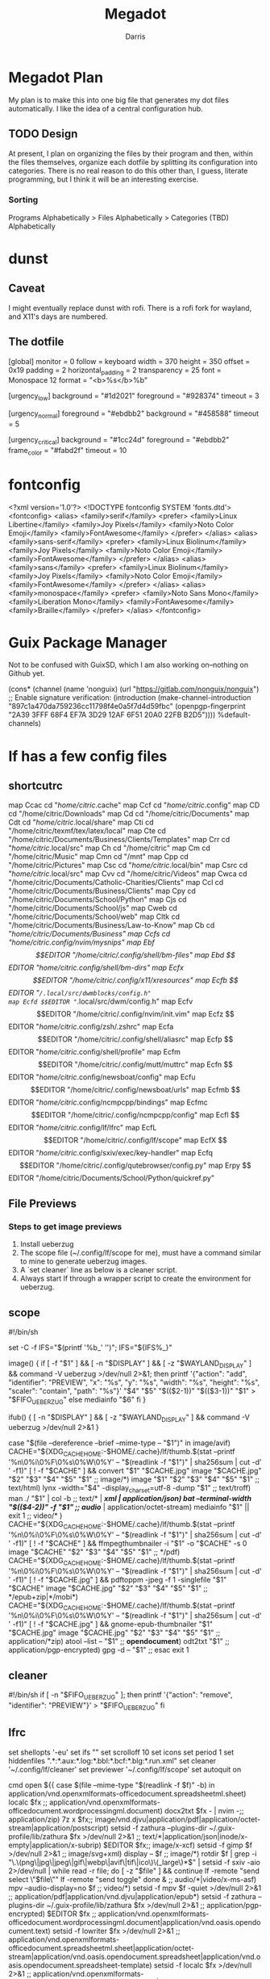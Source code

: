 #+PROPERTY: header-args:conf :comments link :tangle-mode (identity #o444) 
#+PROPERTY:   header-args+ :comments both  
#+PROPERTY:   header-args+ :mkdirp yes
#+PROPERTY:   header-args+ :tangle "<filename>"
#+title:Megadot
#+author:Darris

* Megadot Plan
My plan is to make this into one big file that generates my dot files automatically. I like the idea of a central configuration hub.

** TODO Design
At present, I plan on organizing the files by their program and then, within the files themselves, organize each dotfile by splitting its configuration into categories.
There is no real reason to do this other than, I guess, literate programming, but I think it will be an interesting exercise.

*** Sorting
Programs Alphabetically > Files Alphabetically  > Categories (TBD) Alphabetically

* dunst
** Caveat
I might eventually replace dunst with rofi. There is a rofi fork for wayland, and X11's days are numbered.
** The dotfile
#+begin_source sh :tangle ~/.config/dunst/dunstrc
[global]
    monitor = 0
    follow = keyboard
    width = 370
    height = 350
    offset = 0x19
    padding = 2
    horizontal_padding = 2
    transparency = 25
    font = Monospace 12
    format = "<b>%s</b>\n%b"

[urgency_low]
    background = "#1d2021"
    foreground = "#928374"
    timeout = 3

[urgency_normal]
    foreground = "#ebdbb2"
    background = "#458588"
    timeout = 5

[urgency_critical]
    background = "#1cc24d"
    foreground = "#ebdbb2"
    frame_color = "#fabd2f"
    timeout = 10
#+end_source

* fontconfig
#+begin_source xml :tangle ~/.config/fontconfig/fonts.conf
<?xml version='1.0'?>
<!DOCTYPE fontconfig SYSTEM 'fonts.dtd'>
<fontconfig>
	<alias>
		<family>serif</family>
		<prefer>
			<family>Linux Libertine</family>
			<family>Joy Pixels</family>
			<family>Noto Color Emoji</family>
			<family>FontAwesome</family>
		</prefer>
	</alias>
	<alias>
		<family>sans-serif</family>
		<prefer>
			<family>Linux Biolinum</family>
			<family>Joy Pixels</family>
			<family>Noto Color Emoji</family>
			<family>FontAwesome</family>
		</prefer>
	</alias>
	<alias>
		<family>sans</family>
		<prefer>
			<family>Linux Biolinum</family>
			<family>Joy Pixels</family>
			<family>Noto Color Emoji</family>
			<family>FontAwesome</family>
		</prefer>
	</alias>
	<alias>
		<family>monospace</family>
		<prefer>
			<family>Noto Sans Mono</family>
			<family>Liberation Mono</family>
			<family>FontAwesome</family>
			<family>Braille</family>
		</prefer>
	</alias>
</fontconfig>
#+end_source

* Guix Package Manager
Not to be confused with GuixSD, which I am also working on--nothing on Github yet.

#+begin_source scheme :tangle ~/.config/guix/channels.scm
(cons* (channel
        (name 'nonguix)
        (url "https://gitlab.com/nonguix/nonguix")
        ;; Enable signature verification:
        (introduction
         (make-channel-introduction
          "897c1a470da759236cc11798f4e0a5f7d4d59fbc"
          (openpgp-fingerprint
           "2A39 3FFF 68F4 EF7A 3D29  12AF 6F51 20A0 22FB B2D5"))))
       %default-channels)
#+end_source

* lf has a few config files
** shortcutrc
#+begin_source sh :tangle ~/.config/lf/shortcutrc
map Ccac cd "/home/citric/.cache" 
map Ccf cd "/home/citric/.config" 
map CD cd "/home/citric/Downloads" 
map Cd cd "/home/citric/Documents" 
map Cdt cd "/home/citric/.local/share" 
map Cti cd "/home/citric/texmf/tex/latex/local" 
map Cte cd "/home/citric/Documents/Business/Clients/Templates" 
map Crr cd "/home/citric/.local/src" 
map Ch cd "/home/citric" 
map Cm cd "/home/citric/Music" 
map Cmn cd "/mnt" 
map Cpp cd "/home/citric/Pictures" 
map Csc cd "/home/citric/.local/bin" 
map Csrc cd "/home/citric/.local/src" 
map Cvv cd "/home/citric/Videos" 
map Cwca cd "/home/citric/Documents/Catholic-Charities/Clients" 
map Ccl cd "/home/citric/Documents/Business/Clients" 
map Cpy cd "/home/citric/Documents/School/Python" 
map Cjs cd "/home/citric/Documents/School/js" 
map Cweb cd "/home/citric/Documents/School/web" 
map Cltk cd "/home/citric/Documents/Business/Law-to-Know" 
map Cb cd "/home/citric/Documents/Business" 
map Ccfs cd "/home/citric/.config/nvim/mysnips" 
map Ebf $$EDITOR "/home/citric/.config/shell/bm-files" 
map Ebd $$EDITOR "/home/citric/.config/shell/bm-dirs" 
map Ecfx $$EDITOR "/home/citric/.config/x11/xresources" 
map Ecfb $$EDITOR "~/.local/src/dwmblocks/config.h" 
map Ecfd $$EDITOR "~/.local/src/dwm/config.h" 
map Ecfv $$EDITOR "/home/citric/.config/nvim/init.vim" 
map Ecfz $$EDITOR "/home/citric/.config/zsh/.zshrc" 
map Ecfa $$EDITOR "/home/citric/.config/shell/aliasrc" 
map Ecfp $$EDITOR "/home/citric/.config/shell/profile" 
map Ecfm $$EDITOR "/home/citric/.config/mutt/muttrc" 
map Ecfn $$EDITOR "/home/citric/.config/newsboat/config" 
map Ecfu $$EDITOR "/home/citric/.config/newsboat/urls" 
map Ecfmb $$EDITOR "/home/citric/.config/ncmpcpp/bindings" 
map Ecfmc $$EDITOR "/home/citric/.config/ncmpcpp/config" 
map Ecfl $$EDITOR "/home/citric/.config/lf/lfrc" 
map EcfL $$EDITOR "/home/citric/.config/lf/scope" 
map EcfX $$EDITOR "/home/citric/.config/sxiv/exec/key-handler" 
map Ecfq $$EDITOR "/home/citric/.config/qutebrowser/config.py" 
map Erpy $$EDITOR "/home/citric/Documents/School/Python/quickref.py" 
#+end_source

** File Previews
*** Steps to get image previews
    1. Install ueberzug
    2. The scope file (~/.config/lf/scope for me), must have a command similar to mine to generate ueberzug images.
    3. A `set cleaner` line as below is a cleaner script.
    4. Always start lf through a wrapper script to create the environment for ueberzug. 

** scope
#+begin_source sh :tangle ~/.config/lf/scope
#!/bin/sh

# File preview handler for lf.

set -C -f
IFS="$(printf '%b_' '\n')"; IFS="${IFS%_}"

image() {
	if [ -f "$1" ] && [ -n "$DISPLAY" ] && [ -z "$WAYLAND_DISPLAY" ] && command -V ueberzug >/dev/null 2>&1; then
		printf '{"action": "add", "identifier": "PREVIEW", "x": "%s", "y": "%s", "width": "%s", "height": "%s", "scaler": "contain", "path": "%s"}\n' "$4" "$5" "$(($2-1))" "$(($3-1))" "$1" > "$FIFO_UEBERZUG"
	else
		mediainfo "$6"
	fi
}

ifub() {
	[ -n "$DISPLAY" ] && [ -z "$WAYLAND_DISPLAY" ] && command -V ueberzug >/dev/null 2>&1
}

# Note that the cache file name is a function of file information, meaning if
# an image appears in multiple places across the machine, it will not have to
# be regenerated once seen.

case "$(file --dereference --brief --mime-type -- "$1")" in
	image/avif) CACHE="${XDG_CACHE_HOME:-$HOME/.cache}/lf/thumb.$(stat --printf '%n\0%i\0%F\0%s\0%W\0%Y' -- "$(readlink -f "$1")" | sha256sum | cut -d' ' -f1)"
		[ ! -f "$CACHE" ] && convert "$1" "$CACHE.jpg"
		image "$CACHE.jpg" "$2" "$3" "$4" "$5" "$1" ;;
	image/*) image "$1" "$2" "$3" "$4" "$5" "$1" ;;
	text/html) lynx -width="$4" -display_charset=utf-8 -dump "$1" ;;
	text/troff) man ./ "$1" | col -b ;;
	text/* | */xml | application/json) bat --terminal-width "$(($4-2))" -f "$1" ;;
	audio/* | application/octet-stream) mediainfo "$1" || exit 1 ;;
	video/* )
		CACHE="${XDG_CACHE_HOME:-$HOME/.cache}/lf/thumb.$(stat --printf '%n\0%i\0%F\0%s\0%W\0%Y' -- "$(readlink -f "$1")" | sha256sum | cut -d' ' -f1)"
		[ ! -f "$CACHE" ] && ffmpegthumbnailer -i "$1" -o "$CACHE" -s 0
		image "$CACHE" "$2" "$3" "$4" "$5" "$1"
		;;
	*/pdf)
		CACHE="${XDG_CACHE_HOME:-$HOME/.cache}/lf/thumb.$(stat --printf '%n\0%i\0%F\0%s\0%W\0%Y' -- "$(readlink -f "$1")" | sha256sum | cut -d' ' -f1)"
		[ ! -f "$CACHE.jpg" ] && pdftoppm -jpeg -f 1 -singlefile "$1" "$CACHE"
		image "$CACHE.jpg" "$2" "$3" "$4" "$5" "$1"
		;;
	*/epub+zip|*/mobi*)
		CACHE="${XDG_CACHE_HOME:-$HOME/.cache}/lf/thumb.$(stat --printf '%n\0%i\0%F\0%s\0%W\0%Y' -- "$(readlink -f "$1")" | sha256sum | cut -d' ' -f1)"
		[ ! -f "$CACHE.jpg" ] && gnome-epub-thumbnailer "$1" "$CACHE.jpg"
		image "$CACHE.jpg" "$2" "$3" "$4" "$5" "$1"
		;;
	application/*zip) atool --list -- "$1" ;;
	*opendocument*) odt2txt "$1" ;;
	application/pgp-encrypted) gpg -d -- "$1" ;;
esac
exit 1
#+end_source

** cleaner
#+NAME: cleaner
#+begin_source sh :tangle ~/.config/lf/cleaner
#!/bin/sh
if [ -n "$FIFO_UEBERZUG" ]; then
	printf '{"action": "remove", "identifier": "PREVIEW"}\n' > "$FIFO_UEBERZUG"
fi
#+end_source

** lfrc
#+NAME: lfrc
#+begin_source sh :tangle ~/.config/lf/lfrc
# Basic vars
set shellopts '-eu'
set ifs "\n"
set scrolloff 10
set icons
set period 1
set hiddenfiles ".*:*.aux:*.log:*.bbl:*.bcf:*.blg:*.run.xml"
set cleaner '~/.config/lf/cleaner'
set previewer '~/.config/lf/scope'
set autoquit on

# cmds/functions
cmd open ${{
    case $(file --mime-type "$(readlink -f $f)" -b) in
	application/vnd.openxmlformats-officedocument.spreadsheetml.sheet) localc $fx ;;
	application/vnd.openxmlformats-officedocument.wordprocessingml.document) docx2txt $fx - | nvim -;;
	application/zip) 7z x $fx;;
	image/vnd.djvu|application/pdf|application/octet-stream|application/postscript) setsid -f zathura --plugins-dir ~/.guix-profile/lib/zathura $fx >/dev/null 2>&1 ;;
        text/*|application/json|inode/x-empty|application/x-subrip) $EDITOR $fx;;
	image/x-xcf) setsid -f gimp $f >/dev/null 2>&1 ;;
	image/svg+xml) display -- $f ;;
	image/*) rotdir $f | grep -i "\.\(png\|jpg\|jpeg\|gif\|webp\|avif\|tif\|ico\)\(_large\)*$" |
		setsid -f sxiv -aio 2>/dev/null | while read -r file; do
			[ -z "$file" ] && continue
			lf -remote "send select \"$file\""
			lf -remote "send toggle"
		done &
		;;
	audio/*|video/x-ms-asf) mpv --audio-display=no $f ;;
	video/*) setsid -f mpv $f -quiet >/dev/null 2>&1 ;;
	application/pdf|application/vnd.djvu|application/epub*) setsid -f zathura --plugins-dir ~/.guix-profile/lib/zathura $fx >/dev/null 2>&1 ;;
	application/pgp-encrypted) $EDITOR $fx ;;
	application/vnd.openxmlformats-officedocument.wordprocessingml.document|application/vnd.oasis.opendocument.text) setsid -f lowriter $fx >/dev/null 2>&1 ;;
	application/vnd.openxmlformats-officedocument.spreadsheetml.sheet|application/octet-stream|application/vnd.oasis.opendocument.spreadsheet|application/vnd.oasis.opendocument.spreadsheet-template) setsid -f localc $fx >/dev/null 2>&1 ;;
	application/vnd.openxmlformats-officedocument.presentationml.presentation|application/vnd.oasis.opendocument.presentation-template|application/vnd.oasis.opendocument.presentation|application/vnd.ms-powerpoint) setsid -f loimpress $fx >/dev/null 2>&1 ;;
	application/vnd.oasis.opendocument.graphics|application/vnd.oasis.opendocument.graphics-template) setsid -f lodraw $fx >/dev/null 2>&1 ;;
	application/vnd.oasis.opendocument.formula) setsid -f lomath $fx >/dev/null 2>&1 ;;
	application/vnd.oasis.opendocument.database) setsid -f lobase $fx >/dev/null 2>&1 ;;
        *) for f in $fx; do setsid -f $OPENER $f >/dev/null 2>&1; done;;
    esac
}}

cmd mkdir $mkdir -p "$(echo $* | tr ' ' '\ ')"

cmd extract ${{
	clear; tput cup $(($(tput lines)/3)); tput bold
	set -f
	printf "%s\n\t" "$fx"
	printf "extract?[y/N]"
	read ans
	[ $ans = "y" ] && aunpack $fx
}}

cmd delete ${{
	clear; tput cup $(($(tput lines)/3)); tput bold
	set -f
	printf "%s\n\t" "$fx"
	printf "delete?[y/N]"
	read ans
	[ $ans = "y" ] && rm -rf -- $fx
}}

cmd moveto ${{
	clear; tput cup $(($(tput lines)/3)); tput bold
	set -f
	clear; echo "Move to where?"
	dest="$(sed -e 's/\s*#.*//' -e '/^$/d' -e 's/^\S*\s*//' ${XDG_CONFIG_HOME:-$HOME/.config}/shell/bm-dirs | fzf | sed 's|~|$HOME|')" &&
	for x in $fx; do
		eval mv -iv \"$x\" \"$dest\"
	done &&
	notify-send "🚚 File(s) moved." "File(s) moved to $dest."
}}

cmd copyto ${{
	clear; tput cup $(($(tput lines)/3)); tput bold
	set -f
	clear; echo "Copy to where?"
	dest="$(sed -e 's/\s*#.*//' -e '/^$/d' -e 's/^\S*\s*//' ${XDG_CONFIG_HOME:-$HOME/.config}/shell/bm-dirs | fzf | sed 's|~|$HOME|')" &&
	for x in $fx; do
		eval cp -ivr \"$x\" \"$dest\"
	done &&
	notify-send "📋 File(s) copied." "File(s) copies to $dest."
}}

cmd setbg "$1"
cmd bulkrename $vidir
cmd bulkdelete $vidir

# Bindings
map <c-f> $lf -remote "send $id select \"$(fzf)\""
map J $lf -remote "send $id cd $(sed -e 's/\s*#.*//' -e '/^$/d' -e 's/^\S*\s*//' ${XDG_CONFIG_HOME:-$HOME/.config}/shell/bm-dirs | fzf)"
map gh
map g top
map d delete
map D bulkdelete
map E extract
map C copyto
map M moveto
map <c-n> push :mkdir<space>
map <c-r> reload
map <c-s> set hidden!
map <enter> shell
map x $$f
map X !$f
map o &mimeopen "$f"
map O $mimeopen --ask "$f"

map A rename # at the very end
map c push A<c-u> # new rename
map I push A<c-a> # at the very beginning
map i push A<a-b><a-b><a-f> # before extension
map a push A<a-b> # after extension
map B bulkrename
map b $setbg $f

map <c-e> down
map <c-y> up
map V push :!nvim<space>

map W $setsid -f $TERMINAL >/dev/null 2>&1

map Y $printf "%s" "$fx" | xclip -selection clipboard

# Source Bookmarks
source "~/.config/lf/shortcutrc"
#+end_source
** icons 
#+NAME: icons
#+begin_source sh :tangle ~/.config/lf/icons
di	📁
fi	📃
tw	🤝
ow	📂
ln	⛓
or	❌
ex	🎯
*.txt	✍
*.mom	✍
*.me	✍
*.ms	✍
*.avif	🖼
*.png	🖼
*.webp	🖼
*.ico	🖼
*.jpg	📸
*.jpe	📸
*.jpeg	📸
*.gif	🖼
*.svg	🗺
*.tif	🖼
*.tiff	🖼
*.xcf	🖌
*.html	🌎
*.xml	📰
*.gpg	🔒
*.css	🎨
*.pdf	📚
*.djvu	📚
*.epub	📚
*.csv	📓
*.xlsx	📓
*.tex	📜
*.md	📘
*.r	    📊
*.R	    📊
*.rmd	📊
*.Rmd	📊
*.m	    📊
*.mp3	🎵
*.opus	🎵
*.ogg	🎵
*.m4a	🎵
*.flac	🎼
*.wav	🎼
*.mkv	🎥
*.mp4	🎥
*.webm	🎥
*.mpeg	🎥
*.avi	🎥
*.mov	🎥
*.mpg	🎥
*.wmv	🎥
*.m4b	🎥
*.flv	🎥
*.zip	📦
*.rar	📦
*.7z	📦
*.tar	📦
*.z64	🎮
*.v64	🎮
*.n64	🎮
*.gba	🎮
*.nes	🎮
*.gdi	🎮
*.1	    ℹ
*.nfo	ℹ
*.info	ℹ
*.log	📙
*.iso	📀
*.img   📀
*.bib   🎓
*.ged   👪
*.part  💔
*.torrent 🔽
*.jar   ♨
*.java	♨
#+end_source


* mpd
#+name: mpd.conf
#+begin_source sh :tangle ~/.config/mpd/mpd.conf
music_directory		"~/Music"
playlist_directory	"~/.config/mpd/playlists"

auto_update "yes"
bind_to_address "127.0.0.1"
restore_paused "yes"
max_output_buffer_size "16384"

audio_output {
	type "pulse"
	name "pulse"
	#type  "alsa"
	#name  "ALSA"
}

audio_output {
       type	"fifo"
       name	"Visualizer feed"
       path	"/tmp/mpd.fifo"
       format	"44100:16:2"
}
#+end_source

* mpv has a lot 
** Configuration Files
*** input.conf
Just to make it vimish

#+name: input.conf
#+begin_source sh :tangle ~/.config/mpv/input.conf
l seek 5
h seek -5
j seek -60
k seek 60
S cycle sub
#+end_source

*** mpv.con
**** TODO 
Trying to make it chill out on the cpu usage. Not sure if this is the correct configuration

#+name: mpv.conf
#+begin_source sh :tangle ~/.config/mpv/mpv.conf
hwdec=vaapi
vo=opengl
#+end_source
** Lua Scripts
*** TODO
Review these lua files. 

*** modules.lua
#+name: mpv.conf
#+begin_source lua :tangle ~/.config/mpv/scripts/modules.lua
local mpv_config_dir_path = require("mp").command_native({"expand-path", "~~/"})
function load(relative_path) dofile(mpv_config_dir_path .. "/script_modules/" .. relative_path) end
load("mpvSockets/mpvSockets.lua")
#+end_source

*** mpvSockets Script Information
This script makes mpv create one socket per instance instead of one socket in total, removing the socket on exit. I did not write it.
Path: 
**** License
MIT License

Copyright (c) 2019 Wis

Permission is hereby granted, free of charge, to any person obtaining a copy
of this software and associated documentation files (the "Software"), to deal
in the Software without restriction, including without limitation the rights
to use, copy, modify, merge, publish, distribute, sublicense, and/or sell
copies of the Software, and to permit persons to whom the Software is
furnished to do so, subject to the following conditions:

The above copyright notice and this permission notice shall be included in all
copies or substantial portions of the Software.

THE SOFTWARE IS PROVIDED "AS IS", WITHOUT WARRANTY OF ANY KIND, EXPRESS OR
IMPLIED, INCLUDING BUT NOT LIMITED TO THE WARRANTIES OF MERCHANTABILITY,
FITNESS FOR A PARTICULAR PURPOSE AND NONINFRINGEMENT. IN NO EVENT SHALL THE
AUTHORS OR COPYRIGHT HOLDERS BE LIABLE FOR ANY CLAIM, DAMAGES OR OTHER
LIABILITY, WHETHER IN AN ACTION OF CONTRACT, TORT OR OTHERWISE, ARISING FROM,
OUT OF OR IN CONNECTION WITH THE SOFTWARE OR THE USE OR OTHER DEALINGS IN THE
SOFTWARE.

**** mpvSockets.lua
#+name: $HOME/.config/mpv/script_modules/mpvSockets/mpvSockets.lua
#+begin_source lua :tangle ~/.config/mpv/script_modules/mpvSockets/mpvSockets.lua
local utils = require 'mp.utils'

local function get_temp_path()
    local directory_seperator = package.config:match("([^\n]*)\n?")
    local example_temp_file_path = os.tmpname()

    -- remove generated temp file
    pcall(os.remove, example_temp_file_path)

    local seperator_idx = example_temp_file_path:reverse():find(directory_seperator)
    local temp_path_length = #example_temp_file_path - seperator_idx

    return example_temp_file_path:sub(1, temp_path_length)
end

tempDir = get_temp_path()

function join_paths(...)
    local arg={...}
    path = ""
    for i,v in ipairs(arg) do
        path = utils.join_path(path, tostring(v))
    end
    return path;
end

ppid = utils.getpid()
os.execute("mkdir " .. join_paths(tempDir, "mpvSockets") .. " 2>/dev/null")
mp.set_property("options/input-ipc-server", join_paths(tempDir, "mpvSockets", ppid))

function shutdown_handler()
        os.remove(join_paths(tempDir, "mpvSockets", ppid))
end
mp.register_event("shutdown", shutdown_handler)
#+end_source


* ncmpcpp
This is a music player I like but rarely use. I am considering deleting it. Plus its name is annoying.
** Bindings
#+name: $HOME/.config/ncmpcpp/bindings
#+begin_source sh :tangle $HOME/.config/ncmpcpp/bindings
def_key "+"
    show_clock
def_key "="
    volume_up

def_key "j"
    scroll_down
def_key "k"
    scroll_up

def_key "ctrl-u"
    page_up

def_key "ctrl-d"
    page_down

def_key "u"
    page_up

def_key "d"
    page_down

def_key "h"
    previous_column
def_key "l"
    next_column

def_key "."
    show_lyrics

def_key "n"
    next_found_item
def_key "N"
    previous_found_item

def_key "J"
    move_sort_order_down
def_key "K"
    move_sort_order_up
def_key "h"
  jump_to_parent_directory
def_key "l"
  enter_directory
def_key "l"
  run_action
def_key "l"
  play_item
def_key "m"
  show_media_library
def_key "m"
  toggle_media_library_columns_mode
def_key "t"
  show_tag_editor
def_key "v"
  show_visualizer
def_key "G"
  move_end
def_key "g"
  move_home
#jump_to_position_in_song
def_key "U"
  update_database
def_key "s"
  reset_search_engine
def_key "s"
  show_search_engine
def_key "f"
  show_browser
def_key "f"
  change_browse_mode
def_key "x"
  delete_playlist_items
def_key "P"
  show_playlist
#+end_source

** Config
#+name: $HOME/.config/ncmpcpp/config
#+begin_source sh :tangle $HOME/.config/ncmpcpp/config
# vim: filetype=conf

ncmpcpp_directory = "~/.config/ncmpcpp"
lyrics_directory = "~/.local/share/lyrics"
mpd_music_dir = "~/Music"
message_delay_time = "1"
visualizer_type = "spectrum"
song_list_format = {$4%a - }{%t}|{$8%f$9}$R{$3(%l)$9}
song_status_format = $b{{$8"%t"}} $3by {$4%a{ $3in $7%b{ (%y)}} $3}|{$8%f}
song_library_format = {%n - }{%t}|{%f}
alternative_header_first_line_format = $b$1$aqqu$/a$9 {%t}|{%f} $1$atqq$/a$9$/b
alternative_header_second_line_format = {{$4$b%a$/b$9}{ - $7%b$9}{ ($4%y$9)}}|{%D}
current_item_prefix = $(cyan)$r$b
current_item_suffix = $/r$(end)$/b
current_item_inactive_column_prefix = $(magenta)$r
current_item_inactive_column_suffix = $/r$(end)
playlist_display_mode = columns
browser_display_mode = columns
progressbar_look = ->
media_library_primary_tag = album_artist
media_library_albums_split_by_date = no
startup_screen = "media_library"
display_volume_level = no
ignore_leading_the = yes
external_editor = nvim
use_console_editor = yes
empty_tag_color = magenta
main_window_color = white
progressbar_color = black:b
progressbar_elapsed_color = blue:b
statusbar_color = red
statusbar_time_color = cyan:b
#+end_source


* neovim
** Snips
Possibly going to get rid of snippets if I move to emacs--very possible with org mode. I quite like org mode.
*** all.snippets
These work for all file extensions. Priority must be set lower in other snippets files or this will override them. 
#+name: $HOME/.config/nvim/mysnips/all.snippets
#+begin_source sh :tangle $HOME/.config/nvim/mysnips/all.snippets
priority -60
#+end_source

**** Pretty boxes and lorem text
#+begin_source sh :tangle $HOME/.config/nvim/mysnips/all.snippets
##############
# NICE BOXES #
##############
global !p
from vimsnippets import foldmarker, make_box, get_comment_format
LOREM = """
Lorem ipsum dolor sit amet, consetetur sadipscing elitr, sed diam nonumy eirmod \
tempor invidunt ut labore et dolore magna aliquyam erat, sed diam voluptua. At \
vero eos et accusam et justo duo dolores et ea rebum. Stet clita kasd gubergren, \
no sea takimata sanctus est Lorem ipsum dolor sit amet.
"""
endglobal

snippet box "A nice box with the current comment symbol" b
`!p
box = make_box(len(t[1]))
snip.rv = box[0]
snip += box[1]
`${1:${VISUAL:content}}`!p
box = make_box(len(t[1]))
snip.rv = box[2]
snip += box[3]`
$0
endsnippet
#+end_source

**** Pretty boxes and lorem text
#+begin_source shell
snippet prompt "For AI"
Pretend you are an advanced AI language model specialized in $1, well-versed in its ${2:configuration, manual, and source code}. Your purpose is to assist with $1-related queries and provide accurate solutions.

A person seeks your help with $3. They $4
endsnippet

snippet bbox "A nice box over the full width" b
`!p
if not snip.c:
	width = int(vim.eval("&textwidth - (virtcol('.') == 1 ? 0 : virtcol('.'))")) or 71
box = make_box(len(t[1]), width)
snip.rv = box[0]
snip += box[1]
`${1:${VISUAL:content}}`!p
box = make_box(len(t[1]), width)
snip.rv = box[2]
snip += box[3]`
$0
endsnippet

snippet py "Markdown nested code syntax for Python"
\`\`\`python
$0
\`\`\`
endsnippet

snippet fold "Insert a vim fold marker" b
`!p snip.rv = get_comment_format()[0]` ${1:Fold description} `!p snip.rv = foldmarker()[0]`${2:1} `!p snip.rv = get_comment_format()[2]`
endsnippet

snippet foldc "Insert a vim fold close marker" b
`!p snip.rv = get_comment_format()[0]` ${2:1}`!p snip.rv = foldmarker()[1]` `!p snip.rv = get_comment_format()[2]`
endsnippet

snippet foldp "Insert a vim fold marker pair" b
`!p snip.rv = get_comment_format()[0]` ${1:Fold description} `!p snip.rv = foldmarker()[0]` `!p snip.rv = get_comment_format()[2]`
${2:${VISUAL:Content}}
`!p snip.rv = get_comment_format()[0]` `!p snip.rv = foldmarker()[1]` $1 `!p snip.rv = get_comment_format()[2]`
endsnippet

##########################
# LOREM IPSUM GENERATORS #
##########################
snippet "lorem(([1-4])?[0-9])?" "Lorem Ipsum" r
`!p snip.rv = " ".join(LOREM.split()[:int(match.group(1))]) if match.group(1) else LOREM`
endsnippet

##########################
# VIM MODELINE GENERATOR #
##########################
# See advice on `:help 'tabstop'` for why these values are set. Uses second
# modeline form ('set') to work in languages with comment terminators
# (/* like C */).
snippet modeline "Vim modeline"
vim`!v ':set '. (&expandtab ? printf('et sw=%i ts=%i', &sw, &ts) : printf('noet sts=%i sw=%i ts=%i', &sts, &sw, &ts)) . (&tw ? ' tw='. &tw : '') . ':'`
endsnippet

#########
# DATES #
#########
snippet date "YYYY-MM-DD" w
`!v strftime("%Y-%m-%d")`
endsnippet

snippet ddate "Month DD, YYYY" w
`!v strftime("%b %d, %Y")`
endsnippet

snippet diso "ISO format datetime" w
`!v strftime("%Y-%m-%d %H:%M:%S%z")`
endsnippet

snippet time "hh:mm" w
`!v strftime("%H:%M")`
endsnippet

snippet dt "YYYY-MM-DD hh:mm" w
`!v strftime("%Y-%m-%d %H:%M")`
endsnippet

snippet todo "TODO comment" bw
`!p snip.rv=get_comment_format()[0]` ${2:TODO}: $0${3: <${4:`!v strftime('%d-%m-%y')`}${5:, `!v g:snips_author`}>} `!p snip.rv=get_comment_format()[2]`
endsnippet

##########
#  Misc  #
##########
snippet uuid "Random UUID" w
`!p if not snip.c: import uuid; snip.rv = str(uuid.uuid4())`
endsnippet

# vim:ft=snippets:
#+end_source

#+name: $HOME/.config/nvim/mysnips
#+begin_source shell
#+end_source

#+name: $HOME/.config/nvim/mysnips
#+begin_source shell
#+end_source

#+name: $HOME/.config/nvim/mysnips
#+begin_source shell
#+end_source

#+name: $HOME/.config/nvim/mysnips
#+begin_source shell
#+end_source

#+name: $HOME/.config/nvim/mysnips
#+begin_source shell
#+end_source


** init.vim

#+name: $HOME/.config/ncmpcpp/bindings
#+begin_source shell
#+end_source

* 
#+name: $HOME/.config/ncmpcpp/bindings
#+begin_source shell
#+end_source
